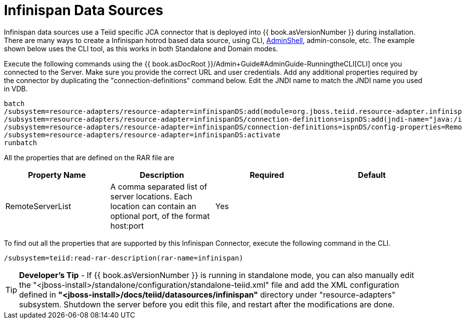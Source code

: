 
= Infinispan Data Sources

Infinispan data sources use a Teiid specific JCA connector that is deployed into {{ book.asVersionNumber }} during installation. There are many ways to create a Infinispan hotrod based data source, using CLI, link:AdminShell.adoc[AdminShell],
admin-console, etc. The example shown below uses the CLI tool, as this works in both Standalone and Domain modes.

Execute the following commands using the {{ book.asDocRoot }}/Admin+Guide#AdminGuide-RunningtheCLI[CLI] once you connected to the Server. Make sure you provide the correct URL and user credentials. Add any additional properties required by the connector by duplicating the "connection-definitions" command below. Edit the JNDI name to match the JNDI name you used in VDB.

[source,java]
----
batch
/subsystem=resource-adapters/resource-adapter=infinispanDS:add(module=org.jboss.teiid.resource-adapter.infinispan.hotrod)
/subsystem=resource-adapters/resource-adapter=infinispanDS/connection-definitions=ispnDS:add(jndi-name="java:/ispnDS", class-name=org.teiid.resource.adapter.infinispan.hotrod.InfinispanManagedConnectionFactory, enabled=true, use-java-context=true)
/subsystem=resource-adapters/resource-adapter=infinispanDS/connection-definitions=ispnDS/config-properties=RemoteServerList:add(value="{host}:11222")
/subsystem=resource-adapters/resource-adapter=infinispanDS:activate
runbatch
----

All the properties that are defined on the RAR file are

|===
|Property Name |Description |Required |Default

|RemoteServerList
|A comma separated list of server locations. Each location can contain an optional port, of the format host:port
|Yes
|

|===

To find out all the properties that are supported by this Infinispan Connector, execute the following command in the CLI.

[source,java]
----
/subsystem=teiid:read-rar-description(rar-name=infinispan)
----

TIP: *Developer’s Tip* - If {{ book.asVersionNumber }} is running in standalone mode, you can also manually edit the "<jboss-install>/standalone/configuration/standalone-teiid.xml" file and add the XML configuration defined in *"<jboss-install>/docs/teiid/datasources/infinispan"* directory under "resource-adapters" subsystem. Shutdown the server before you edit this file, and restart after the modifications are done.

